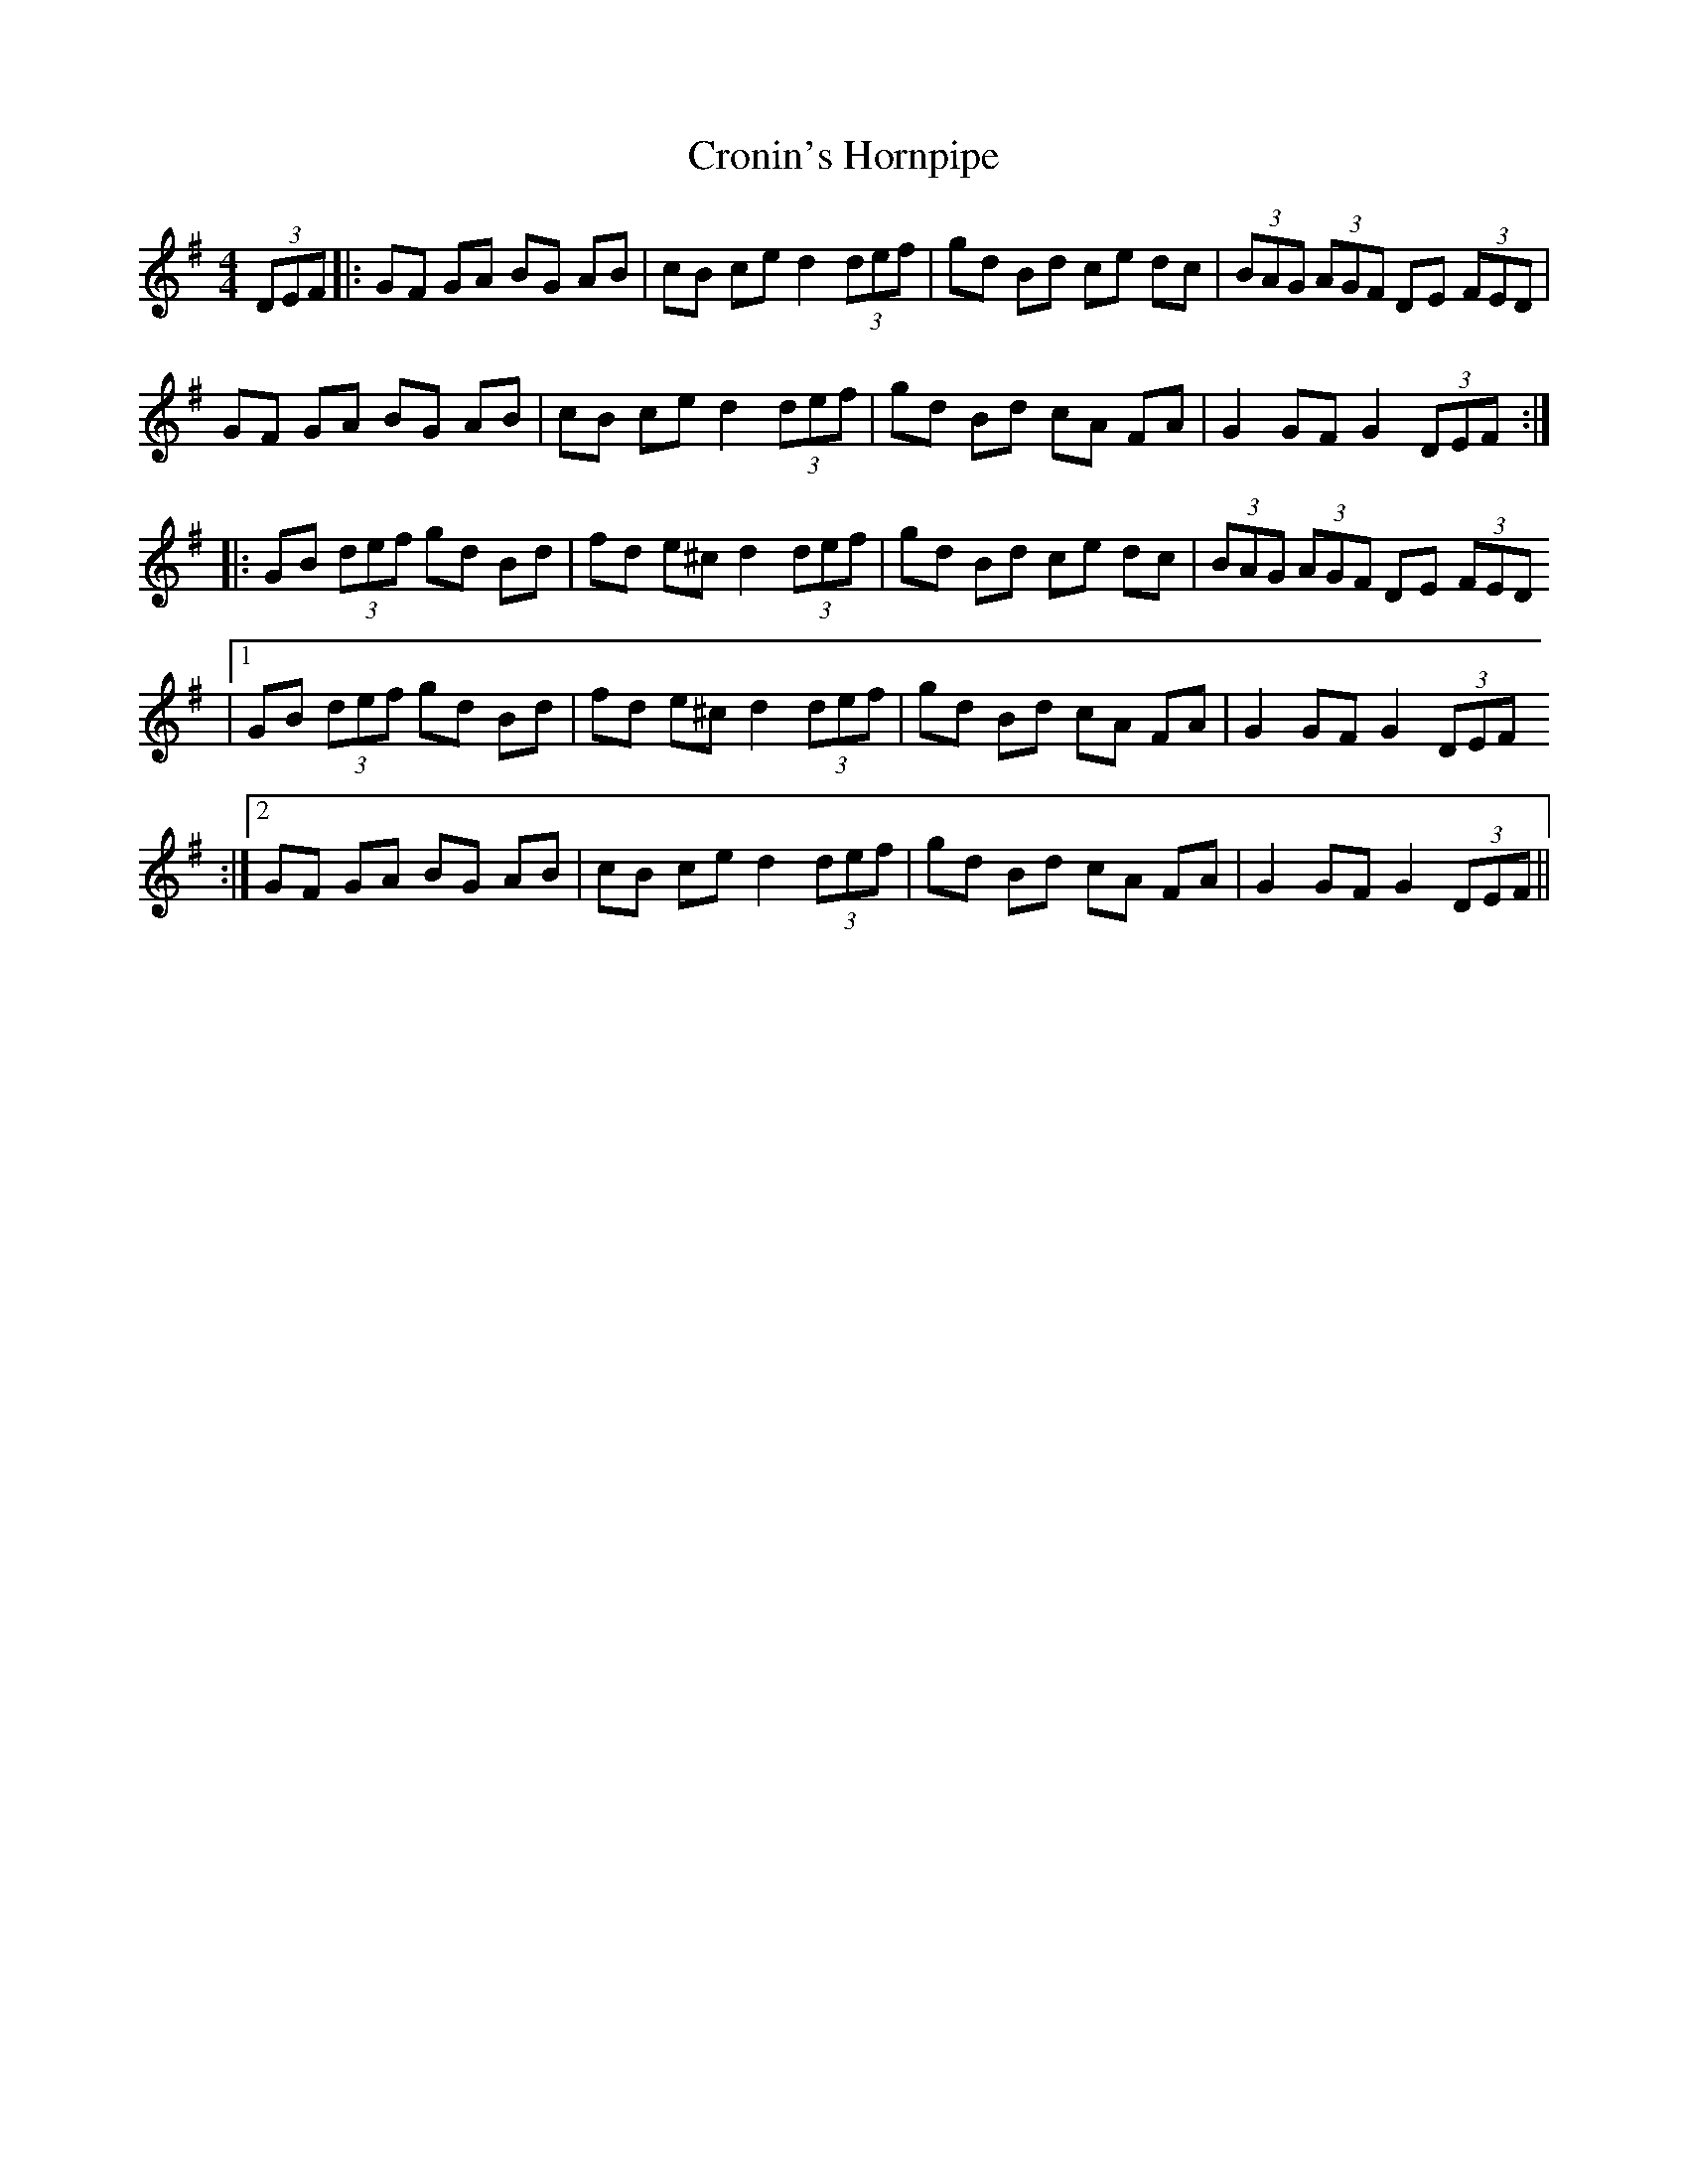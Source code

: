 X:1
T:Cronin's Hornpipe
I:Appris par Carole auprès de Kevin Ryan lors d'un stage au Bono en
I:2010.
R:Hornpipe
M:4/4
K:G
(3DEF |: GF GA BG AB | cB ce d2 (3def | gd Bd ce dc | (3BAG (3AGF DE (3FED |
         GF GA BG AB | cB ce d2 (3def | gd Bd cA FA | G2 GF G2 (3DEF ::
         GB (3def gd Bd | fd e^c d2 (3def | gd Bd ce dc | (3BAG (3AGF DE (3FED
      |1 GB (3def gd Bd | fd e^c d2 (3def | gd Bd cA FA | G2 GF G2 (3DEF
     :|2 GF GA BG AB | cB ce d2 (3def | gd Bd cA FA | G2 GF G2 (3DEF ||